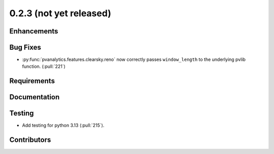.. _whatsnew_023:

0.2.3 (not yet released)
------------------------


Enhancements
~~~~~~~~~~~~


Bug Fixes
~~~~~~~~~
* :py:func:`pvanalytics.features.clearsky.reno` now correctly passes
  ``window_length`` to the underlying pvlib function. (:pull:`221`)

Requirements
~~~~~~~~~~~~


Documentation
~~~~~~~~~~~~~


Testing
~~~~~~~
* Add testing for python 3.13 (:pull:`215`).


Contributors
~~~~~~~~~~~~

